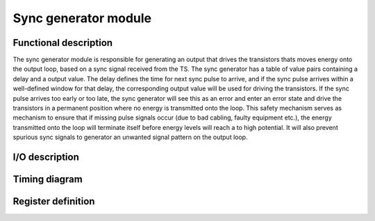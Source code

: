---------------------
Sync generator module
---------------------

Functional description
----------------------

The sync generator module is responsible for generating an output that drives the transistors thats moves energy onto the output loop, based on a sync signal received from the TS. The sync generator has a table of value pairs containing a delay and a output value. The delay defines the time for next sync pulse to arrive, and if the sync pulse arrives within a well-defined window for that delay, the corresponding output value will be used for driving the transistors. If the sync pulse arrives too early or too late, the sync generator will see this as an error and enter an error state and drive the transistors in a permanent position where no energy is transmitted onto the loop. This safety mechanism serves as mechanism to ensure that if missing pulse signals occur (due to bad cabling, faulty equipment etc.), the energy transmitted onto the loop will terminate itself before energy levels will reach a to high potential. It will also prevent spurious sync signals to generator an unwanted signal pattern on the output loop.

I/O description
---------------

Timing diagram
--------------

Register definition
-------------------


.. wavedrom:: ../wavedrom/sync_gen_ctrl.json
  :caption: Sync generator control reg

